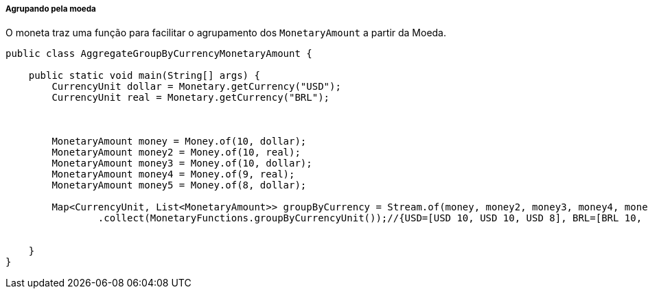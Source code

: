 
===== Agrupando pela moeda

O moneta traz uma função para facilitar o agrupamento dos `MonetaryAmount` a partir da Moeda.


[source,java]
----
public class AggregateGroupByCurrencyMonetaryAmount {

    public static void main(String[] args) {
        CurrencyUnit dollar = Monetary.getCurrency("USD");
        CurrencyUnit real = Monetary.getCurrency("BRL");



        MonetaryAmount money = Money.of(10, dollar);
        MonetaryAmount money2 = Money.of(10, real);
        MonetaryAmount money3 = Money.of(10, dollar);
        MonetaryAmount money4 = Money.of(9, real);
        MonetaryAmount money5 = Money.of(8, dollar);

        Map<CurrencyUnit, List<MonetaryAmount>> groupByCurrency = Stream.of(money, money2, money3, money4, money5)
                .collect(MonetaryFunctions.groupByCurrencyUnit());//{USD=[USD 10, USD 10, USD 8], BRL=[BRL 10, BRL 9]}


    }
}
----